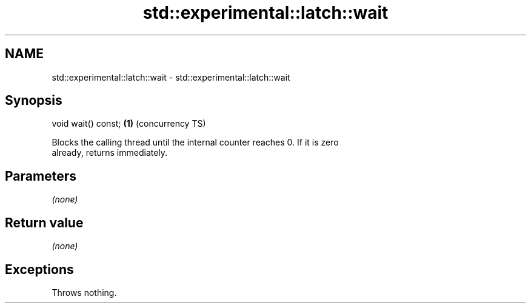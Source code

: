 .TH std::experimental::latch::wait 3 "Nov 16 2016" "2.1 | http://cppreference.com" "C++ Standard Libary"
.SH NAME
std::experimental::latch::wait \- std::experimental::latch::wait

.SH Synopsis
   void wait() const; \fB(1)\fP (concurrency TS)

   Blocks the calling thread until the internal counter reaches 0. If it is zero
   already, returns immediately.

.SH Parameters

   \fI(none)\fP

.SH Return value

   \fI(none)\fP

.SH Exceptions

   Throws nothing.
